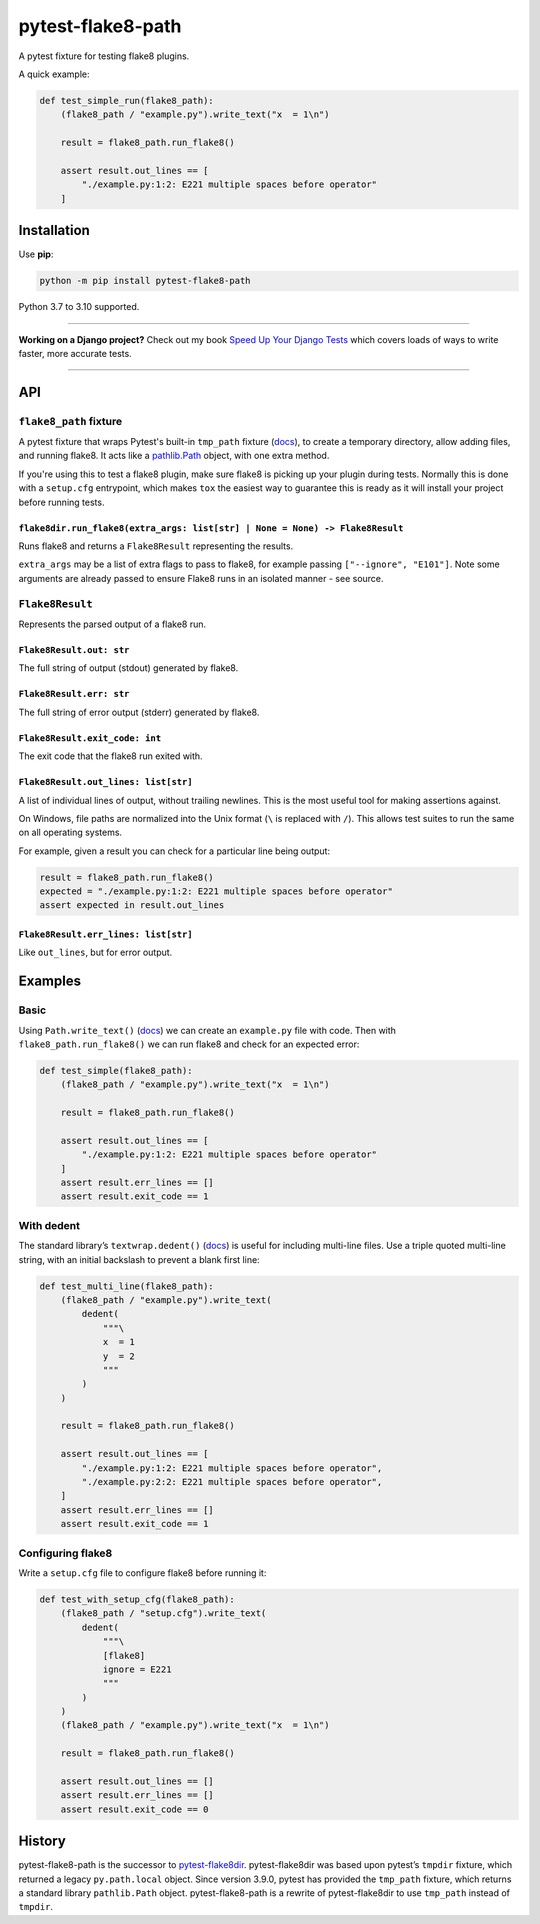 ==================
pytest-flake8-path
==================

.. image:: https://img.shields.io/github/workflow/status/adamchainz/pytest-flake8-path/CI/main?style=for-the-badge
   :target: https://github.com/adamchainz/pytest-flake8-path/actions?workflow=CI

.. image:: https://img.shields.io/pypi/v/pytest-flake8-path.svg?style=for-the-badge
   :target: https://pypi.org/project/pytest-flake8-path/

.. image:: https://img.shields.io/badge/code%20style-black-000000.svg?style=for-the-badge
   :target: https://github.com/psf/black

.. image:: https://img.shields.io/badge/pre--commit-enabled-brightgreen?logo=pre-commit&logoColor=white&style=for-the-badge
   :target: https://github.com/pre-commit/pre-commit
   :alt: pre-commit

A pytest fixture for testing flake8 plugins.

A quick example:

.. code-block:: python

    def test_simple_run(flake8_path):
        (flake8_path / "example.py").write_text("x  = 1\n")

        result = flake8_path.run_flake8()

        assert result.out_lines == [
            "./example.py:1:2: E221 multiple spaces before operator"
        ]

Installation
============

Use **pip**:

.. code-block:: sh

    python -m pip install pytest-flake8-path

Python 3.7 to 3.10 supported.

----

**Working on a Django project?**
Check out my book `Speed Up Your Django Tests <https://adamchainz.gumroad.com/l/suydt>`__ which covers loads of ways to write faster, more accurate tests.

----

API
===

``flake8_path`` fixture
-----------------------

A pytest fixture that wraps Pytest's built-in ``tmp_path`` fixture
(`docs <https://docs.pytest.org/en/latest/how-to/tmp_path.html>`__), to create
a temporary directory, allow adding files, and running flake8. It acts like a
`pathlib.Path <https://docs.python.org/3/library/pathlib.html#pathlib.Path>`__
object, with one extra method.

If you're using this to test a flake8 plugin, make sure flake8 is picking up
your plugin during tests. Normally this is done with a ``setup.cfg``
entrypoint, which makes ``tox`` the easiest way to guarantee this is ready as
it will install your project before running tests.

``flake8dir.run_flake8(extra_args: list[str] | None = None) -> Flake8Result``
~~~~~~~~~~~~~~~~~~~~~~~~~~~~~~~~~~~~~~~~~~~~~~~~~~~~~~~~~~~~~~~~~~~~~~~~~~~~~

Runs flake8 and returns a ``Flake8Result`` representing the results.

``extra_args`` may be a list of extra flags to pass to flake8, for example
passing ``["--ignore", "E101"]``. Note some arguments are already passed to
ensure Flake8 runs in an isolated manner - see source.

``Flake8Result``
----------------

Represents the parsed output of a flake8 run.

``Flake8Result.out: str``
~~~~~~~~~~~~~~~~~~~~~~~~~

The full string of output (stdout) generated by flake8.

``Flake8Result.err: str``
~~~~~~~~~~~~~~~~~~~~~~~~~

The full string of error output (stderr) generated by flake8.

``Flake8Result.exit_code: int``
~~~~~~~~~~~~~~~~~~~~~~~~~~~~~~~

The exit code that the flake8 run exited with.

``Flake8Result.out_lines: list[str]``
~~~~~~~~~~~~~~~~~~~~~~~~~~~~~~~~~~~~~

A list of individual lines of output, without trailing newlines.
This is the most useful tool for making assertions against.

On Windows, file paths are normalized into the Unix format (``\`` is replaced
with ``/``). This allows test suites to run the same on all operating systems.

For example, given a result you can check for a particular line being output:

.. code-block:: python

    result = flake8_path.run_flake8()
    expected = "./example.py:1:2: E221 multiple spaces before operator"
    assert expected in result.out_lines

``Flake8Result.err_lines: list[str]``
~~~~~~~~~~~~~~~~~~~~~~~~~~~~~~~~~~~~~

Like ``out_lines``, but for error output.

Examples
========

Basic
-----

Using ``Path.write_text()`` (`docs <https://docs.python.org/3/library/pathlib.html#pathlib.Path.write_text>`__) we can create an ``example.py`` file with code.
Then with ``flake8_path.run_flake8()`` we can run flake8 and check for an expected error:

.. code-block:: python

    def test_simple(flake8_path):
        (flake8_path / "example.py").write_text("x  = 1\n")

        result = flake8_path.run_flake8()

        assert result.out_lines == [
            "./example.py:1:2: E221 multiple spaces before operator"
        ]
        assert result.err_lines == []
        assert result.exit_code == 1

With dedent
-----------

The standard library’s ``textwrap.dedent()`` (`docs <https://docs.python.org/3/library/textwrap.html#textwrap.dedent>`__) is useful for including multi-line files.
Use a triple quoted multi-line string, with an initial backslash to prevent a blank first line:

.. code-block:: python

    def test_multi_line(flake8_path):
        (flake8_path / "example.py").write_text(
            dedent(
                """\
                x  = 1
                y  = 2
                """
            )
        )

        result = flake8_path.run_flake8()

        assert result.out_lines == [
            "./example.py:1:2: E221 multiple spaces before operator",
            "./example.py:2:2: E221 multiple spaces before operator",
        ]
        assert result.err_lines == []
        assert result.exit_code == 1

Configuring flake8
------------------

Write a ``setup.cfg`` file to configure flake8 before running it:

.. code-block:: python

    def test_with_setup_cfg(flake8_path):
        (flake8_path / "setup.cfg").write_text(
            dedent(
                """\
                [flake8]
                ignore = E221
                """
            )
        )
        (flake8_path / "example.py").write_text("x  = 1\n")

        result = flake8_path.run_flake8()

        assert result.out_lines == []
        assert result.err_lines == []
        assert result.exit_code == 0

History
=======

pytest-flake8-path is the successor to `pytest-flake8dir <https://pypi.org/project/pytest-flake8dir/>`__.
pytest-flake8dir was based upon pytest’s ``tmpdir`` fixture, which returned a legacy ``py.path.local`` object.
Since version 3.9.0, pytest has provided the ``tmp_path`` fixture, which returns a standard library ``pathlib.Path`` object.
pytest-flake8-path is a rewrite of pytest-flake8dir to use ``tmp_path`` instead of ``tmpdir``.
